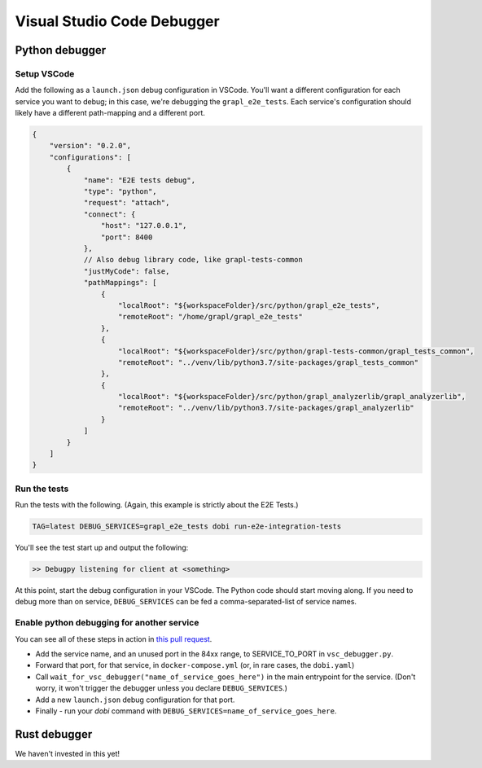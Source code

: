 Visual Studio Code Debugger
===========================

Python debugger
---------------

Setup VSCode
~~~~~~~~~~~~
Add the following as a ``launch.json`` debug configuration in VSCode.
You'll want a different configuration for each service you want to debug; in this case,
we're debugging the ``grapl_e2e_tests``.
Each service's configuration should likely have a different path-mapping and a different port.

.. code-block:: js

    {
        "version": "0.2.0",
        "configurations": [
            {
                "name": "E2E tests debug",
                "type": "python",
                "request": "attach",
                "connect": {
                    "host": "127.0.0.1",
                    "port": 8400
                },
                // Also debug library code, like grapl-tests-common
                "justMyCode": false,
                "pathMappings": [
                    {
                        "localRoot": "${workspaceFolder}/src/python/grapl_e2e_tests",
                        "remoteRoot": "/home/grapl/grapl_e2e_tests"
                    },
                    {
                        "localRoot": "${workspaceFolder}/src/python/grapl-tests-common/grapl_tests_common",
                        "remoteRoot": "../venv/lib/python3.7/site-packages/grapl_tests_common"
                    },
                    {
                        "localRoot": "${workspaceFolder}/src/python/grapl_analyzerlib/grapl_analyzerlib",
                        "remoteRoot": "../venv/lib/python3.7/site-packages/grapl_analyzerlib"
                    }
                ]
            }
        ]
    }

Run the tests
~~~~~~~~~~~~~
Run the tests with the following. (Again, this example is strictly about the E2E Tests.)

.. code-block:: bash

    TAG=latest DEBUG_SERVICES=grapl_e2e_tests dobi run-e2e-integration-tests

You'll see the test start up and output the following:

.. code-block::

    >> Debugpy listening for client at <something>

At this point, start the debug configuration in your VSCode. The Python code should start moving along.
If you need to debug more than on service, ``DEBUG_SERVICES`` can be fed a comma-separated-list of service names.

Enable python debugging for another service
~~~~~~~~~~~~~~~~~~~~~~~~~~~~~~~~~~~~~~~~~~~
You can see all of these steps in action in `this pull request <https://github.com/grapl-security/grapl/pull/371/files>`_.

- Add the service name, and an unused port in the 84xx range, to SERVICE_TO_PORT in ``vsc_debugger.py``.
- Forward that port, for that service, in ``docker-compose.yml`` (or, in rare cases, the ``dobi.yaml``)
- Call ``wait_for_vsc_debugger("name_of_service_goes_here")`` in the main entrypoint for the service. 
  (Don't worry, it won't trigger the debugger unless you declare ``DEBUG_SERVICES``.)
- Add a new ``launch.json`` debug configuration for that port.
- Finally - run your `dobi` command with ``DEBUG_SERVICES=name_of_service_goes_here``.


Rust debugger
-------------
We haven't invested in this yet!